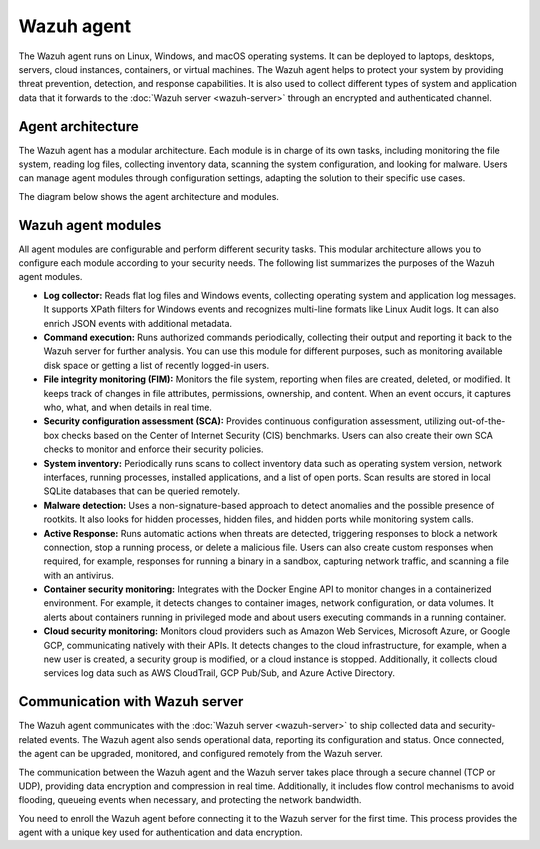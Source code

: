 .. Copyright (C) 2015, Wazuh, Inc.

.. meta::
   :description: The Wazuh agent is multi-platform and runs on monitored systems providing threat prevention, detection, and response capabilities.

Wazuh agent
===========

The Wazuh agent runs on Linux, Windows, and macOS operating systems. It can be deployed to laptops, desktops, servers, cloud instances, containers, or virtual machines. The Wazuh agent helps to protect your system by providing threat prevention, detection, and response capabilities. It is also used to collect different types of system and application data that it forwards to the :doc:`Wazuh server <wazuh-server>` through an encrypted and authenticated channel.

Agent architecture
------------------

The Wazuh agent has a modular architecture. Each module is in charge of its own tasks, including monitoring the file system, reading log files, collecting inventory data, scanning the system configuration, and looking for malware. Users can manage agent modules through configuration settings, adapting the solution to their specific use cases.

The diagram below shows the agent architecture and modules.

.. thumbnail:: /images/getting-started/agent-architecture.png
   :title: Agent architecture
   :alt: Agent architecture
   :align: center
   :width: 80%

.. _agents_modules:

Wazuh agent modules
-------------------

All agent modules are configurable and perform different security tasks. This modular architecture allows you to configure each module according to your security needs. The following list summarizes the purposes of the Wazuh agent modules.

-  **Log collector:** Reads flat log files and Windows events, collecting operating system and application log messages. It supports XPath filters for Windows events and recognizes multi-line formats like Linux Audit logs. It can also enrich JSON events with additional metadata.

-  **Command execution:** Runs authorized commands periodically, collecting their output and reporting it back to the Wazuh server for further analysis. You can use this module for different purposes, such as monitoring available disk space or getting a list of recently logged-in users.

-  **File integrity monitoring (FIM):** Monitors the file system, reporting when files are created, deleted, or modified. It keeps track of changes in file attributes, permissions, ownership, and content. When an event occurs, it captures who, what, and when details in real time.

-  **Security configuration assessment (SCA):** Provides continuous configuration assessment, utilizing out-of-the-box checks based on the Center of Internet Security (CIS) benchmarks. Users can also create their own SCA checks to monitor and enforce their security policies.

-  **System inventory:** Periodically runs scans to collect inventory data such as operating system version, network interfaces, running processes, installed applications, and a list of open ports. Scan results are stored in local SQLite databases that can be queried remotely.

-  **Malware detection:** Uses a non-signature-based approach to detect anomalies and the possible presence of rootkits. It also looks for hidden processes, hidden files, and hidden ports while monitoring system calls.

-  **Active Response:** Runs automatic actions when threats are detected, triggering responses to block a network connection, stop a running process, or delete a malicious file. Users can also create custom responses when required, for example, responses for running a binary in a sandbox, capturing network traffic, and scanning a file with an antivirus.

-  **Container security monitoring:** Integrates with the Docker Engine API to monitor changes in a containerized environment. For example, it detects changes to container images, network configuration, or data volumes. It alerts about containers running in privileged mode and about users executing commands in a running container.

-  **Cloud security monitoring:** Monitors cloud providers such as Amazon Web Services, Microsoft Azure, or Google GCP, communicating natively with their APIs. It detects changes to the cloud infrastructure, for example, when a new user is created, a security group is modified, or a cloud instance is stopped. Additionally, it collects cloud services log data such as AWS CloudTrail, GCP Pub/Sub, and Azure Active Directory.

Communication with Wazuh server
-------------------------------

The Wazuh agent communicates with the :doc:`Wazuh server <wazuh-server>` to ship collected data and security-related events. The Wazuh agent also sends operational data, reporting its configuration and status. Once connected, the agent can be upgraded, monitored, and configured remotely from the Wazuh server.

The communication between the Wazuh agent and the Wazuh server takes place through a secure channel (TCP or UDP), providing data encryption and compression in real time. Additionally, it includes flow control mechanisms to avoid flooding, queueing events when necessary, and protecting the network bandwidth.

You need to enroll the Wazuh agent before connecting it to the Wazuh server for the first time. This process provides the agent with a unique key used for authentication and data encryption.
